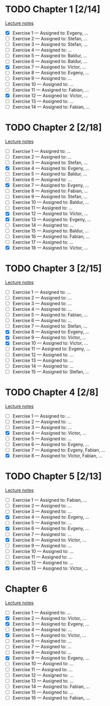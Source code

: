# Change [ ] to [X] when the exercise is finished

* TODO Chapter 1 [2/14]
  
  [[https://www.andrew.cmu.edu/course/80-413-713/notes/chap01.pdf][Lecture notes]]

  + [X] Exercise 1 — Assigned to: Evgeny, … 
  + [ ] Exercise 2 — Assigned to: Stefan, … 
  + [ ] Exercise 3 — Assigned to: Stefan, …
  + [ ] Exercise 4 — Assigned to: … 
  + [ ] Exercise 5 — Assigned to: Baldur, … 
  + [ ] Exercise 6 — Assigned to: Baldur, …
  + [X] Exercise 7 — Assigned to: Víctor, …
  + [ ] Exercise 8 — Assigned to: Evgeny, … 
  + [ ] Exercise 9 — Assigned to: … 
  + [ ] Exercise 10 — Assigned to: … 
  + [ ] Exercise 11 — Assigned to: Fabian, …
  + [X] Exercise 12 — Assigned to: Víctor, … 
  + [ ] Exercise 13 — Assigned to: … 
  + [ ] Exercise 14 — Assigned to: Fabian, …

* TODO Chapter 2 [2/18]

  [[https://www.andrew.cmu.edu/course/80-413-713/notes/chap02.pdf][Lecture notes]]

  + [ ] Exercise 1 — Assigned to: … 
  + [ ] Exercise 2 — Assigned to: … 
  + [ ] Exercise 3 — Assigned to: Stefan, …
  + [X] Exercise 4 — Assigned to: Evgeny, … 
  + [ ] Exercise 5 — Assigned to: Baldur, …
  + [ ] Exercise 6 — Assigned to: … 
  + [X] Exercise 7 — Assigned to: Evgeny, … 
  + [ ] Exercise 8 — Assigned to: Fabian, …
  + [ ] Exercise 9 — Assigned to: Stefan, …
  + [ ] Exercise 10 — Assigned to: Baldur, …
  + [ ] Exercise 11 — Assigned to: … 
  + [X] Exercise 12 — Assigned to: Víctor, … 
  + [X] Exercise 13 — Assigned to: Evgeny, … 
  + [ ] Exercise 14 — Assigned to: … 
  + [ ] Exercise 15 — Assigned to: Baldur, …
  + [ ] Exercise 16 — Assigned to: Fabian, …
  + [ ] Exercise 17 — Assigned to: … 
  + [X] Exercise 18 — Assigned to: Víctor, … 
   
* TODO Chapter 3 [2/15]
  
  [[https://www.andrew.cmu.edu/course/80-413-713/notes/chap03.pdf][Lecture notes]]
  
  + [ ] Exercise 1 — Assigned to: … 
  + [ ] Exercise 2 — Assigned to: … 
  + [ ] Exercise 3 — Assigned to: … 
  + [ ] Exercise 4 — Assigned to: … 
  + [ ] Exercise 5 — Assigned to: Fabian, …
  + [ ] Exercise 6 — Assigned to: … 
  + [ ] Exercise 7 — Assigned to: Stefan, …
  + [X] Exercise 8 — Assigned to: Evgeny, … 
  + [X] Exercise 9 — Assigned to: Víctor, …
  + [X] Exercise 10 — Assigned to: Víctor, …
  + [ ] Exercise 11 — Assigned to: Evgeny, … 
  + [ ] Exercise 12 — Assigned to: … 
  + [ ] Exercise 13 — Assigned to: … 
  + [ ] Exercise 14 — Assigned to: … 
  + [ ] Exercise 15 — Assigned to: Stefan, …
   
* TODO Chapter 4 [2/8]

  [[https://www.andrew.cmu.edu/course/80-413-713/notes/chap04.pdf][Lecture notes]]
  
  + [ ] Exercise 1 — Assigned to: … 
  + [ ] Exercise 2 — Assigned to: … 
  + [ ] Exercise 3 — Assigned to: … 
  + [X] Exercise 4 — Assigned to: Víctor, … 
  + [ ] Exercise 5 — Assigned to: … 
  + [ ] Exercise 6 — Assigned to: Evgeny, … 
  + [ ] Exercise 7 — Assigned to: Evgeny, Fabian, …
  + [X] Exercise 8 — Assigned to: Víctor, Fabian, …

* TODO Chapter 5 [2/13]

  [[https://www.andrew.cmu.edu/course/80-413-713/notes/chap05.pdf][Lecture notes]]
  
  + [ ] Exercise 1 — Assigned to: Fabian, …
  + [ ] Exercise 2 — Assigned to: … 
  + [ ] Exercise 3 — Assigned to: … 
  + [X] Exercise 4 — Assigned to: Evgeny, … 
  + [ ] Exercise 5 — Assigned to: … 
  + [X] Exercise 6 — Assigned to: Evgeny, … 
  + [ ] Exercise 7 — Assigned to: … 
  + [X] Exercise 8 — Assigned to: Víctor, … 
  + [ ] Exercise 9 — Assigned to: … 
  + [ ] Exercise 10 — Assigned to: … 
  + [ ] Exercise 11 — Assigned to: … 
  + [ ] Exercise 12 — Assigned to: … 
  + [X] Exercise 13 — Assigned to: Víctor, … 

* Chapter 6

  [[https://www.andrew.cmu.edu/course/80-413-713/notes/chap06.pdf][Lecture notes]]

  + [ ] Exercise  1 — Assigned to: …
  + [X] Exercise  2 — Assigned to: Víctor, …
  + [X] Exercise  3 — Assigned to: Evgeny, …
  + [ ] Exercise  4 — Assigned to: …
  + [X] Exercise  5 — Assigned to: Víctor, …
  + [ ] Exercise  6 — Assigned to: …
  + [ ] Exercise  7 — Assigned to: …
  + [ ] Exercise  8 — Assigned to: …
  + [X] Exercise  9 — Assigned to: Evgeny, …
  + [ ] Exercise 10 — Assigned to: …
  + [ ] Exercise 11 — Assigned to: …
  + [ ] Exercise 12 — Assigned to: …
  + [ ] Exercise 13 — Assigned to: …
  + [ ] Exercise 14 — Assigned to: Fabian, …
  + [ ] Exercise 15 — Assigned to: …
  + [ ] Exercise 16 — Assigned to: Fabian, …
